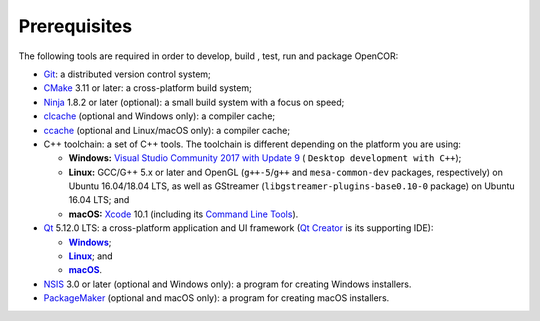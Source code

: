 .. _prerequisites:

===============
 Prerequisites
===============

The following tools are required in order to develop, build , test, run and package OpenCOR:

- `Git <https://git-scm.com/>`__: a distributed version control system;
- `CMake <https://www.cmake.org/>`__ 3.11 or later: a cross-platform build system;
- `Ninja <https://ninja-build.org/>`__ 1.8.2 or later (optional): a small build system with a focus on speed;
- `clcache <https://github.com/frerich/clcache>`__ (optional and Windows only): a compiler cache;
- `ccache <https://ccache.samba.org/>`__ (optional and Linux/macOS only): a compiler cache;
- C++ toolchain: a set of C++ tools.
  The toolchain is different depending on the platform you are using:

  - **Windows:** `Visual Studio Community 2017 with Update 9 <https://www.visualstudio.com/downloads/download-visual-studio-vs>`__ ( ``Desktop development with C++``);
  - **Linux:** GCC/G++ 5.x or later and OpenGL (``g++-5``/``g++`` and ``mesa-common-dev`` packages, respectively) on Ubuntu 16.04/18.04 LTS, as well as GStreamer (``libgstreamer-plugins-base0.10-0`` package) on Ubuntu 16.04 LTS; and
  - **macOS:** `Xcode <https://developer.apple.com/xcode/>`__ 10.1 (including its `Command Line Tools <https://developer.apple.com/downloads/?q=Command%20Line%20Tools>`__).

- `Qt <https://www.qt.io/>`__ 5.12.0 LTS: a cross-platform application and UI framework (`Qt Creator <https://www.qt.io/qt-features-libraries-apis-tools-and-ide/#ide>`__ is its supporting IDE):

  - |Windows|_;
  - |Linux|_; and
  - |macOS|_.

  .. |Windows| replace:: **Windows**
  .. _Windows: https://download.qt.io/official_releases/online_installers/qt-unified-windows-x86-online.exe

  .. |Linux| replace:: **Linux**
  .. _Linux: https://download.qt.io/official_releases/online_installers/qt-unified-linux-x64-online.run

  .. |macOS| replace:: **macOS**
  .. _macOS: https://download.qt.io/official_releases/online_installers/qt-unified-mac-x64-online.dmg

- `NSIS <https://nsis.sourceforge.io/>`__ 3.0 or later (optional and Windows only): a program for creating Windows installers.
- `PackageMaker <https://developer.apple.com/downloads/?q=Auxiliary%20tools%20for%20Xcode%20-%20Late%20July%202012>`__ (optional and macOS only): a program for creating macOS installers.
